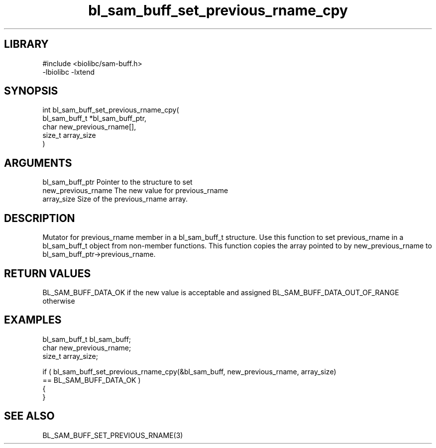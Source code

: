 \" Generated by c2man from bl_sam_buff_set_previous_rname_cpy.c
.TH bl_sam_buff_set_previous_rname_cpy 3

.SH LIBRARY
\" Indicate #includes, library name, -L and -l flags
.nf
.na
#include <biolibc/sam-buff.h>
-lbiolibc -lxtend
.ad
.fi

\" Convention:
\" Underline anything that is typed verbatim - commands, etc.
.SH SYNOPSIS
.PP
.nf
.na
int     bl_sam_buff_set_previous_rname_cpy(
            bl_sam_buff_t *bl_sam_buff_ptr,
            char new_previous_rname[],
            size_t array_size
            )
.ad
.fi

.SH ARGUMENTS
.nf
.na
bl_sam_buff_ptr Pointer to the structure to set
new_previous_rname The new value for previous_rname
array_size      Size of the previous_rname array.
.ad
.fi

.SH DESCRIPTION

Mutator for previous_rname member in a bl_sam_buff_t structure.
Use this function to set previous_rname in a bl_sam_buff_t object
from non-member functions.  This function copies the array pointed to
by new_previous_rname to bl_sam_buff_ptr->previous_rname.

.SH RETURN VALUES

BL_SAM_BUFF_DATA_OK if the new value is acceptable and assigned
BL_SAM_BUFF_DATA_OUT_OF_RANGE otherwise

.SH EXAMPLES
.nf
.na

bl_sam_buff_t   bl_sam_buff;
char            new_previous_rname;
size_t          array_size;

if ( bl_sam_buff_set_previous_rname_cpy(&bl_sam_buff, new_previous_rname, array_size)
        == BL_SAM_BUFF_DATA_OK )
{
}
.ad
.fi

.SH SEE ALSO

BL_SAM_BUFF_SET_PREVIOUS_RNAME(3)

